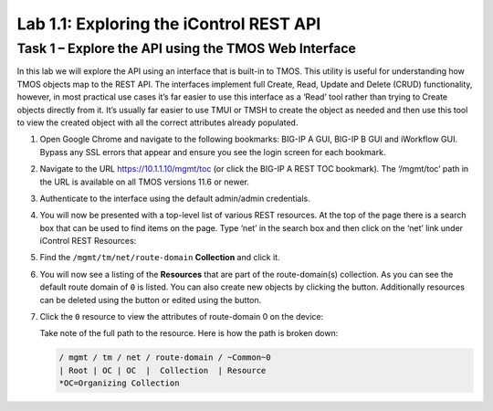 .. |labmodule| replace:: 1
.. |labnum| replace:: 1
.. |labdot| replace:: |labmodule|\ .\ |labnum|
.. |labund| replace:: |labmodule|\ _\ |labnum|
.. |labname| replace:: Lab\ |labdot|
.. |labnameund| replace:: Lab\ |labund|

Lab |labmodule|\.\ |labnum|\: Exploring the iControl REST API
-------------------------------------------------------------

Task 1 – Explore the API using the TMOS Web Interface
~~~~~~~~~~~~~~~~~~~~~~~~~~~~~~~~~~~~~~~~~~~~~~~~~~~~~

In this lab we will explore the API using an interface that is built-in
to TMOS. This utility is useful for understanding how TMOS objects map
to the REST API. The interfaces implement full Create, Read, Update and
Delete (CRUD) functionality, however, in most practical use cases it’s
far easier to use this interface as a ‘Read’ tool rather than trying to
Create objects directly from it. It’s usually far easier to use TMUI or
TMSH to create the object as needed and then use this tool to view the
created object with all the correct attributes already populated.

#. Open Google Chrome and navigate to the following bookmarks: BIG-IP
   A GUI, BIG-IP B GUI and iWorkflow GUI. Bypass any SSL errors that
   appear and ensure you see the login screen for each bookmark.

   |image1|

#. Navigate to the URL https://10.1.1.10/mgmt/toc (or click the BIG-IP A
   REST TOC bookmark). The ‘/mgmt/toc’ path in the URL is available on
   all TMOS versions 11.6 or newer.

#. Authenticate to the interface using the default admin/admin
   credentials.

#. You will now be presented with a top-level list of various REST
   resources. At the top of the page there is a search box
   |image2|\ that can be used to find items on the page. Type ‘net’ in
   the search box and then click on the ‘net’ link under iControl REST
   Resources: |image3|

#. Find the ``/mgmt/tm/net/route-domain`` **Collection** and click it.

#. You will now see a listing of the **Resources** that are part of the
   route-domain(s) collection. As you can see the default route domain
   of ``0`` is listed. You can also create new objects by clicking the
   |image4| button. Additionally resources can be deleted using the
   |image5| button or edited using the |image6| button.

#. Click the ``0`` resource to view the attributes of route-domain 0 on
   the device:

   |image7|

   Take note of the full path to the resource. Here is how the path is
   broken down:

   .. code::

       / mgmt / tm / net / route-domain / ~Common~0
       | Root | OC | OC  |  Collection  | Resource
       *OC=Organizing Collection

.. |image1| image:: /_static/image001.png
   :width: 6.60194in
   :height: 0.88663in
.. |image2| image:: /_static/image002.png
   :width: 0.90641in
   :height: 0.17669in
.. |image3| image:: /_static/image003.png
   :width: 2.18322in
   :height: 1.47308in
.. |image4| image:: /_static/image004.png
   :width: 0.15128in
   :height: 0.19101in
.. |image5| image:: /_static/image005.png
   :width: 0.13846in
   :height: 0.15462in
.. |image6| image:: /_static/image006.png
   :width: 0.21928in
   :height: 0.20782in
.. |image7| image:: /_static/image007.png
   :width: 6.32968in
   :height: 2.38889in
